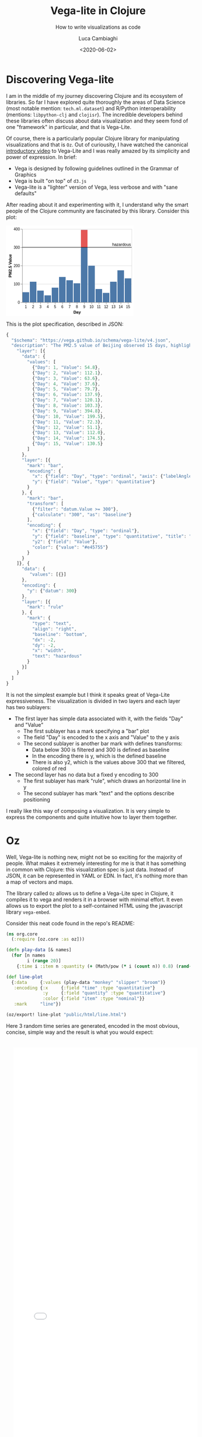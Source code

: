 #+TITLE: Vega-lite in Clojure
#+SUBTITLE: How to write visualizations as code
#+DATE: <2020-06-02>
#+AUTHOR: Luca Cambiaghi
#+SLUG: vega-lite-clj
#+OPTIONS: toc:nil num:nil
#+OPTIONS: ^:nil
#+FILETAGS: :vega-lite:clojure:

* Discovering Vega-lite
I am in the middle of my journey discovering Clojure and its ecosystem of libraries.
So far I have explored quite thoroughly the areas of Data Science (most notable mention: ~tech.ml.dataset~) and R/Python interoperability (mentions: ~libpython-clj~ and ~clojisr~).
The incredible developers behind these libraries often discuss about data visualization and they seem fond of one "framework" in particular, and that is Vega-Lite.

Of course, there is a particularly popular Clojure library for manipulating visualizations and that is ~Oz~.
Out of curiousity, I have watched the canonical [[https://www.youtube.com/watch?v=9uaHRWj04D4][introductory video]] to Vega-Lite and I was really amazed by its simplicity and power of expression.
In brief:
- Vega is designed by following guidelines outlined in the Grammar of Graphics
- Vega is built "on top" of ~d3.js~
- Vega-lite is a "lighter" version of Vega, less verbose and with "sane defaults"

After reading about it and experimenting with it, I understand why the smart people of the Clojure community are fascinated by this library.
Consider this plot:
#+BEGIN_EXPORT html
<div> <svg class="marks" width="350" height="247" viewBox="0 0 350 247" style="background-color: white;"><defs><style>.vega-svg-root * { fill: none; } .vega-svg-root tspan { fill: inherit; } .vega-svg-root path { stroke-miterlimit: 10; }</style></defs><g class="vega-svg-root" transform="translate(44,10)"><g class="mark-group role-frame root" role="graphics-object" aria-roledescription="group mark container"><g transform="translate(0,0)"><path class="background" aria-hidden="true" d="M0.5,0.5h300v200h-300Z" style="fill: transparent; stroke: rgb(221, 221, 221);"></path><g><g class="mark-group role-axis" aria-hidden="true"><g transform="translate(0.5,0.5)"><path class="background" aria-hidden="true" d="M0,0h0v0h0Z" style="pointer-events: none;"></path><g><g class="mark-rule role-axis-grid" style="pointer-events: none;"><line transform="translate(0,200)" x2="300" y2="0" style="stroke: rgb(221, 221, 221); stroke-width: 1px; opacity: 1;"></line><line transform="translate(0,150)" x2="300" y2="0" style="stroke: rgb(221, 221, 221); stroke-width: 1px; opacity: 1;"></line><line transform="translate(0,100)" x2="300" y2="0" style="stroke: rgb(221, 221, 221); stroke-width: 1px; opacity: 1;"></line><line transform="translate(0,50)" x2="300" y2="0" style="stroke: rgb(221, 221, 221); stroke-width: 1px; opacity: 1;"></line><line transform="translate(0,0)" x2="300" y2="0" style="stroke: rgb(221, 221, 221); stroke-width: 1px; opacity: 1;"></line></g></g><path class="foreground" aria-hidden="true" d="" style="pointer-events: none; display: none;"></path></g></g><g class="mark-group role-axis" role="graphics-symbol" aria-roledescription="axis" aria-label="X-axis titled 'Day' for a discrete scale with 15 values: 1, 2, 3, 4, 5, ending with 15"><g transform="translate(0.5,200.5)"><path class="background" aria-hidden="true" d="M0,0h0v0h0Z" style="pointer-events: none;"></path><g><g class="mark-rule role-axis-tick" style="pointer-events: none;"><line transform="translate(10,0)" x2="0" y2="5" style="stroke: rgb(136, 136, 136); stroke-width: 1px; opacity: 1;"></line><line transform="translate(30,0)" x2="0" y2="5" style="stroke: rgb(136, 136, 136); stroke-width: 1px; opacity: 1;"></line><line transform="translate(50,0)" x2="0" y2="5" style="stroke: rgb(136, 136, 136); stroke-width: 1px; opacity: 1;"></line><line transform="translate(70,0)" x2="0" y2="5" style="stroke: rgb(136, 136, 136); stroke-width: 1px; opacity: 1;"></line><line transform="translate(90,0)" x2="0" y2="5" style="stroke: rgb(136, 136, 136); stroke-width: 1px; opacity: 1;"></line><line transform="translate(110,0)" x2="0" y2="5" style="stroke: rgb(136, 136, 136); stroke-width: 1px; opacity: 1;"></line><line transform="translate(130,0)" x2="0" y2="5" style="stroke: rgb(136, 136, 136); stroke-width: 1px; opacity: 1;"></line><line transform="translate(150,0)" x2="0" y2="5" style="stroke: rgb(136, 136, 136); stroke-width: 1px; opacity: 1;"></line><line transform="translate(170,0)" x2="0" y2="5" style="stroke: rgb(136, 136, 136); stroke-width: 1px; opacity: 1;"></line><line transform="translate(190,0)" x2="0" y2="5" style="stroke: rgb(136, 136, 136); stroke-width: 1px; opacity: 1;"></line><line transform="translate(210,0)" x2="0" y2="5" style="stroke: rgb(136, 136, 136); stroke-width: 1px; opacity: 1;"></line><line transform="translate(230,0)" x2="0" y2="5" style="stroke: rgb(136, 136, 136); stroke-width: 1px; opacity: 1;"></line><line transform="translate(250,0)" x2="0" y2="5" style="stroke: rgb(136, 136, 136); stroke-width: 1px; opacity: 1;"></line><line transform="translate(270,0)" x2="0" y2="5" style="stroke: rgb(136, 136, 136); stroke-width: 1px; opacity: 1;"></line><line transform="translate(290,0)" x2="0" y2="5" style="stroke: rgb(136, 136, 136); stroke-width: 1px; opacity: 1;"></line></g><g class="mark-text role-axis-label" style="pointer-events: none;"><text text-anchor="middle" transform="translate(9.5,15)" style="font-family: sans-serif; font-size: 10px; fill: rgb(0, 0, 0); opacity: 1;">1</text><text text-anchor="middle" transform="translate(29.5,15)" style="font-family: sans-serif; font-size: 10px; fill: rgb(0, 0, 0); opacity: 1;">2</text><text text-anchor="middle" transform="translate(49.5,15)" style="font-family: sans-serif; font-size: 10px; fill: rgb(0, 0, 0); opacity: 1;">3</text><text text-anchor="middle" transform="translate(69.5,15)" style="font-family: sans-serif; font-size: 10px; fill: rgb(0, 0, 0); opacity: 1;">4</text><text text-anchor="middle" transform="translate(89.5,15)" style="font-family: sans-serif; font-size: 10px; fill: rgb(0, 0, 0); opacity: 1;">5</text><text text-anchor="middle" transform="translate(109.5,15)" style="font-family: sans-serif; font-size: 10px; fill: rgb(0, 0, 0); opacity: 1;">6</text><text text-anchor="middle" transform="translate(129.5,15)" style="font-family: sans-serif; font-size: 10px; fill: rgb(0, 0, 0); opacity: 1;">7</text><text text-anchor="middle" transform="translate(149.5,15)" style="font-family: sans-serif; font-size: 10px; fill: rgb(0, 0, 0); opacity: 1;">8</text><text text-anchor="middle" transform="translate(169.5,15)" style="font-family: sans-serif; font-size: 10px; fill: rgb(0, 0, 0); opacity: 1;">9</text><text text-anchor="middle" transform="translate(189.5,15)" style="font-family: sans-serif; font-size: 10px; fill: rgb(0, 0, 0); opacity: 1;">10</text><text text-anchor="middle" transform="translate(209.5,15)" style="font-family: sans-serif; font-size: 10px; fill: rgb(0, 0, 0); opacity: 1;">11</text><text text-anchor="middle" transform="translate(229.5,15)" style="font-family: sans-serif; font-size: 10px; fill: rgb(0, 0, 0); opacity: 1;">12</text><text text-anchor="middle" transform="translate(249.5,15)" style="font-family: sans-serif; font-size: 10px; fill: rgb(0, 0, 0); opacity: 1;">13</text><text text-anchor="middle" transform="translate(269.5,15)" style="font-family: sans-serif; font-size: 10px; fill: rgb(0, 0, 0); opacity: 1;">14</text><text text-anchor="middle" transform="translate(289.5,15)" style="font-family: sans-serif; font-size: 10px; fill: rgb(0, 0, 0); opacity: 1;">15</text></g><g class="mark-rule role-axis-domain" style="pointer-events: none;"><line transform="translate(0,0)" x2="300" y2="0" style="stroke: rgb(136, 136, 136); stroke-width: 1px; opacity: 1;"></line></g><g class="mark-text role-axis-title" style="pointer-events: none;"><text text-anchor="middle" transform="translate(150,30)" style="font-family: sans-serif; font-size: 11px; font-weight: bold; fill: rgb(0, 0, 0); opacity: 1;">Day</text></g></g><path class="foreground" aria-hidden="true" d="" style="pointer-events: none; display: none;"></path></g></g><g class="mark-group role-axis" role="graphics-symbol" aria-roledescription="axis" aria-label="Y-axis titled 'PM2.5 Value' for a linear scale with values from 0 to 400"><g transform="translate(0.5,0.5)"><path class="background" aria-hidden="true" d="M0,0h0v0h0Z" style="pointer-events: none;"></path><g><g class="mark-rule role-axis-tick" style="pointer-events: none;"><line transform="translate(0,200)" x2="-5" y2="0" style="stroke: rgb(136, 136, 136); stroke-width: 1px; opacity: 1;"></line><line transform="translate(0,150)" x2="-5" y2="0" style="stroke: rgb(136, 136, 136); stroke-width: 1px; opacity: 1;"></line><line transform="translate(0,100)" x2="-5" y2="0" style="stroke: rgb(136, 136, 136); stroke-width: 1px; opacity: 1;"></line><line transform="translate(0,50)" x2="-5" y2="0" style="stroke: rgb(136, 136, 136); stroke-width: 1px; opacity: 1;"></line><line transform="translate(0,0)" x2="-5" y2="0" style="stroke: rgb(136, 136, 136); stroke-width: 1px; opacity: 1;"></line></g><g class="mark-text role-axis-label" style="pointer-events: none;"><text text-anchor="end" transform="translate(-7,203)" style="font-family: sans-serif; font-size: 10px; fill: rgb(0, 0, 0); opacity: 1;">0</text><text text-anchor="end" transform="translate(-7,153)" style="font-family: sans-serif; font-size: 10px; fill: rgb(0, 0, 0); opacity: 1;">100</text><text text-anchor="end" transform="translate(-7,103)" style="font-family: sans-serif; font-size: 10px; fill: rgb(0, 0, 0); opacity: 1;">200</text><text text-anchor="end" transform="translate(-7,53)" style="font-family: sans-serif; font-size: 10px; fill: rgb(0, 0, 0); opacity: 1;">300</text><text text-anchor="end" transform="translate(-7,3)" style="font-family: sans-serif; font-size: 10px; fill: rgb(0, 0, 0); opacity: 1;">400</text></g><g class="mark-rule role-axis-domain" style="pointer-events: none;"><line transform="translate(0,200)" x2="0" y2="-200" style="stroke: rgb(136, 136, 136); stroke-width: 1px; opacity: 1;"></line></g><g class="mark-text role-axis-title" style="pointer-events: none;"><text text-anchor="middle" transform="translate(-27.701492309570312,100) rotate(-90) translate(0,-2)" style="font-family: sans-serif; font-size: 11px; font-weight: bold; fill: rgb(0, 0, 0); opacity: 1;">PM2.5 Value</text></g></g><path class="foreground" aria-hidden="true" d="" style="pointer-events: none; display: none;"></path></g></g><g class="mark-rect role-mark layer_0_layer_0_marks" role="graphics-object" aria-roledescription="rect mark container"><path aria-label="Day: 1; Value: 54.8" role="graphics-symbol" aria-roledescription="bar" d="M1,172.6h18v27.400000000000006h-18Z" style="fill: rgb(76, 120, 168);"></path><path aria-label="Day: 2; Value: 112.1" role="graphics-symbol" aria-roledescription="bar" d="M21,143.95h18v56.05000000000001h-18Z" style="fill: rgb(76, 120, 168);"></path><path aria-label="Day: 3; Value: 63.6" role="graphics-symbol" aria-roledescription="bar" d="M41,168.2h18v31.80000000000001h-18Z" style="fill: rgb(76, 120, 168);"></path><path aria-label="Day: 4; Value: 37.6" role="graphics-symbol" aria-roledescription="bar" d="M61,181.20000000000002h18v18.799999999999983h-18Z" style="fill: rgb(76, 120, 168);"></path><path aria-label="Day: 5; Value: 79.7" role="graphics-symbol" aria-roledescription="bar" d="M81,160.15h18v39.849999999999994h-18Z" style="fill: rgb(76, 120, 168);"></path><path aria-label="Day: 6; Value: 137.9" role="graphics-symbol" aria-roledescription="bar" d="M101,131.05h18v68.94999999999999h-18Z" style="fill: rgb(76, 120, 168);"></path><path aria-label="Day: 7; Value: 120.1" role="graphics-symbol" aria-roledescription="bar" d="M121,139.95000000000002h18v60.04999999999998h-18Z" style="fill: rgb(76, 120, 168);"></path><path aria-label="Day: 8; Value: 103.3" role="graphics-symbol" aria-roledescription="bar" d="M141,148.35h18v51.650000000000006h-18Z" style="fill: rgb(76, 120, 168);"></path><path aria-label="Day: 9; Value: 394.8" role="graphics-symbol" aria-roledescription="bar" d="M161,2.6000000000000023h18v197.4h-18Z" style="fill: rgb(76, 120, 168);"></path><path aria-label="Day: 10; Value: 199.5" role="graphics-symbol" aria-roledescription="bar" d="M181,100.25h18v99.75h-18Z" style="fill: rgb(76, 120, 168);"></path><path aria-label="Day: 11; Value: 72.3" role="graphics-symbol" aria-roledescription="bar" d="M201,163.85h18v36.150000000000006h-18Z" style="fill: rgb(76, 120, 168);"></path><path aria-label="Day: 12; Value: 51.1" role="graphics-symbol" aria-roledescription="bar" d="M221,174.45h18v25.55000000000001h-18Z" style="fill: rgb(76, 120, 168);"></path><path aria-label="Day: 13; Value: 112" role="graphics-symbol" aria-roledescription="bar" d="M241,144h18v56h-18Z" style="fill: rgb(76, 120, 168);"></path><path aria-label="Day: 14; Value: 174.5" role="graphics-symbol" aria-roledescription="bar" d="M261,112.75h18v87.25h-18Z" style="fill: rgb(76, 120, 168);"></path><path aria-label="Day: 15; Value: 130.5" role="graphics-symbol" aria-roledescription="bar" d="M281,134.75h18v65.25h-18Z" style="fill: rgb(76, 120, 168);"></path></g><g class="mark-rect role-mark layer_0_layer_1_marks" role="graphics-object" aria-roledescription="rect mark container"><path aria-label="Day: 9; PM2.5 Value: 300; Value: 394.8" role="graphics-symbol" aria-roledescription="bar" d="M161,2.6000000000000023h18v47.4h-18Z" style="fill: rgb(228, 87, 85);"></path></g><g class="mark-rule role-mark layer_1_layer_0_marks" role="graphics-symbol" aria-roledescription="rule mark container"><line transform="translate(300,50)" x2="-300" y2="0" style="stroke: black;"></line></g><g class="mark-text role-mark layer_1_layer_1_marks" role="graphics-object" aria-roledescription="text mark container"><text text-anchor="end" transform="translate(298,46)" style="font-family: sans-serif; font-size: 11px; fill: black;">hazardous</text></g></g><path class="foreground" aria-hidden="true" d="" style="display: none;"></path></g></g></g></svg> </div>
#+END_EXPORT

This is the plot specification, described in JSON:
#+BEGIN_SRC js
{
  "$schema": "https://vega.github.io/schema/vega-lite/v4.json",
  "description": "The PM2.5 value of Beijing observed 15 days, highlighting the days when PM2.5 level is hazardous to human health. Data source https://chartaccent.github.io/chartaccent.html",
    "layer": [{
      "data": {
        "values": [
          {"Day": 1, "Value": 54.8},
          {"Day": 2, "Value": 112.1},
          {"Day": 3, "Value": 63.6},
          {"Day": 4, "Value": 37.6},
          {"Day": 5, "Value": 79.7},
          {"Day": 6, "Value": 137.9},
          {"Day": 7, "Value": 120.1},
          {"Day": 8, "Value": 103.3},
          {"Day": 9, "Value": 394.8},
          {"Day": 10, "Value": 199.5},
          {"Day": 11, "Value": 72.3},
          {"Day": 12, "Value": 51.1},
          {"Day": 13, "Value": 112.0},
          {"Day": 14, "Value": 174.5},
          {"Day": 15, "Value": 130.5}
        ]
      },
      "layer": [{
        "mark": "bar",
        "encoding": {
          "x": {"field": "Day", "type": "ordinal", "axis": {"labelAngle": 0}},
          "y": {"field": "Value", "type": "quantitative"}
        }
      }, {
        "mark": "bar",
        "transform": [
          {"filter": "datum.Value >= 300"},
          {"calculate": "300", "as": "baseline"}
        ],
        "encoding": {
          "x": {"field": "Day", "type": "ordinal"},
          "y": {"field": "baseline", "type": "quantitative", "title": "PM2.5 Value"},
          "y2": {"field": "Value"},
          "color": {"value": "#e45755"}
        }
      }
    ]}, {
      "data": {
         "values": [{}]
      },
      "encoding": {
        "y": {"datum": 300}
      },
      "layer": [{
        "mark": "rule"
      }, {
        "mark": {
          "type": "text",
          "align": "right",
          "baseline": "bottom",
          "dx": -2,
          "dy": -2,
          "x": "width",
          "text": "hazardous"
        }
      }]
    }
  ]
}
#+END_SRC

It is not the simplest example but I think it speaks great of Vega-Lite expressiveness.
The visualization is divided in two layers and each layer has two sublayers:
- The first layer has simple data associated with it, with the fields "Day" and "Value"
  + The first sublayer has a mark specifying a "bar" plot
  + The field "Day" is encoded to the x axis and "Value" to the y axis
  + The second sublayer is another bar mark with defines transforms:
    - Data below 300 is filtered and 300 is defined as baseline
    - In the encoding there is y, which is the defined baseline
    - There is also y2, which is the values above 300 that we filtered, colored of red
- The second layer has no data but a fixed y encoding to 300
  + The first sublayer has mark "rule", which draws an horizontal line in y
  + The second sublayer has mark "text" and the options describe positioning

I really like this way of composing a visualization.
It is very simple to express the components and quite intuitive how to layer them together.

* Oz
Well, Vega-lite is nothing new, might not be so exciting for the majority of people.
What makes it extremely interesting for me is that it has something in common with Clojure: this visualization spec is just data.
Instead of JSON, it can be represented in YAML or EDN. In fact, it's nothing more than a map of vectors and maps.

The library called ~Oz~ allows us to define a Vega-Lite spec in Clojure, it compiles it to vega and renders it in a browser with minimal effort.
It even allows us to export the plot to a self-contained HTML using the javascript library ~vega-embed~.

Consider this neat code found in the repo's README:
#+BEGIN_SRC clojure
(ns org.core
  (:require [oz.core :as oz]))

(defn play-data [& names]
  (for [n names
        i (range 20)]
    {:time i :item n :quantity (+ (Math/pow (* i (count n)) 0.8) (rand-int (count n)))}))

(def line-plot
  {:data     {:values (play-data "monkey" "slipper" "broom")}
   :encoding {:x     {:field "time" :type "quantitative"}
              :y     {:field "quantity" :type "quantitative"}
              :color {:field "item" :type "nominal"}}
   :mark     "line"})

(oz/export! line-plot "public/html/line.html")
#+END_SRC

Here 3 random time series are generated, encoded in the most obvious, concise, simple way and the result is what you would expect:
#+BEGIN_EXPORT html
<iframe src="../static/html/line.html" style="overflow:visible;min-height:300px;height:100%;width:100%;padding:20px" scrolling="no" border="none" width="100%" height="100%" marginheight="0" frameborder="0"></iframe>
#+END_EXPORT

What I love about this example is that you work with raw, naked data.
There is no class, no weird API syntax or function kwargs to memorize.

* Blog development:
Anoter interesting learning I had was how to embed Vega into this blog!
Because I don't know enough about web development, it took me way more than it should have.
Actually, it was really easy since you can just write plain HTML in markdown and that will be correctly parsed by ~markdown.core~ and ~reagent~.

When taking a compiled Vega spec, I can just put the SVG in a div tag.
When exporting it from Clojure, I can put the HTML file in an iframe.
It is just a bit annoying that this does not resize automatically but I can control it with the CSS attribute ~min-height~ and set it to the height I specify in Vega-lite.

Oz also has a facility to render a Reagent component directly from Clojure.
At the moment I am not using it as my blog posts are written in markdown/HTML, I could use it to populate another page of the website.

As a final cherry on top, writing my blog in Org mode has already shown its value.
Executing ~yarn develop~ starts the ~shadow-cljs~ server which will watch for changed files.
At the same time it will expose a Clojure REPL that I can connect to in order to execute my org src blocks.
When I am satisfied, I can just export to markdown and see the blog post reloading.
